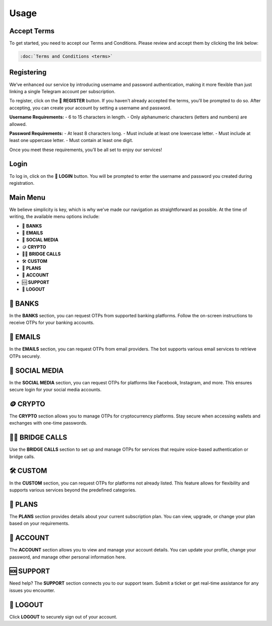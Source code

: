 Usage
=====

.. _Access:

Accept Terms
------------

To get started, you need to accept our Terms and Conditions. Please review and accept them by clicking the link below:

.. code-block:: console

  :doc:`Terms and Conditions <terms>`

Registering
-----------

We’ve enhanced our service by introducing username and password authentication, making it more flexible than just linking a single Telegram account per subscription.

To register, click on the 📝 **REGISTER** button. If you haven't already accepted the terms, you’ll be prompted to do so. After accepting, you can create your account by setting a username and password.

**Username Requirements:**
- 6 to 15 characters in length.
- Only alphanumeric characters (letters and numbers) are allowed.

**Password Requirements:**
- At least 8 characters long.
- Must include at least one lowercase letter.
- Must include at least one uppercase letter.
- Must contain at least one digit.

Once you meet these requirements, you’ll be all set to enjoy our services!

Login
-----

To log in, click on the 🔑 **LOGIN** button. You will be prompted to enter the username and password you created during registration.

Main Menu
---------

We believe simplicity is key, which is why we’ve made our navigation as straightforward as possible. At the time of writing, the available menu options include:

- 🏦 **BANKS**  
- 📧 **EMAILS**  
- 📱 **SOCIAL MEDIA**  
- 🪙 **CRYPTO**  
- 📲🌉 **BRIDGE CALLS**  
- 🛠 **CUSTOM**  
- 🎁 **PLANS**  
- 👤 **ACCOUNT**  
- 🆘 **SUPPORT**  
- 📴 **LOGOUT**

🏦 BANKS
--------

In the **BANKS** section, you can request OTPs from supported banking platforms. Follow the on-screen instructions to receive OTPs for your banking accounts.

📧 EMAILS
---------

In the **EMAILS** section, you can request OTPs from email providers. The bot supports various email services to retrieve OTPs securely.

📱 SOCIAL MEDIA
---------------

In the **SOCIAL MEDIA** section, you can request OTPs for platforms like Facebook, Instagram, and more. This ensures secure login for your social media accounts.

🪙 CRYPTO
---------

The **CRYPTO** section allows you to manage OTPs for cryptocurrency platforms. Stay secure when accessing wallets and exchanges with one-time passwords.

📲🌉 BRIDGE CALLS
-----------------

Use the **BRIDGE CALLS** section to set up and manage OTPs for services that require voice-based authentication or bridge calls.

🛠 CUSTOM
---------

In the **CUSTOM** section, you can request OTPs for platforms not already listed. This feature allows for flexibility and supports various services beyond the predefined categories.

🎁 PLANS
--------

The **PLANS** section provides details about your current subscription plan. You can view, upgrade, or change your plan based on your requirements.

👤 ACCOUNT
----------

The **ACCOUNT** section allows you to view and manage your account details. You can update your profile, change your password, and manage other personal information here.

🆘 SUPPORT
----------

Need help? The **SUPPORT** section connects you to our support team. Submit a ticket or get real-time assistance for any issues you encounter.

📴 LOGOUT
---------

Click **LOGOUT** to securely sign out of your account.
